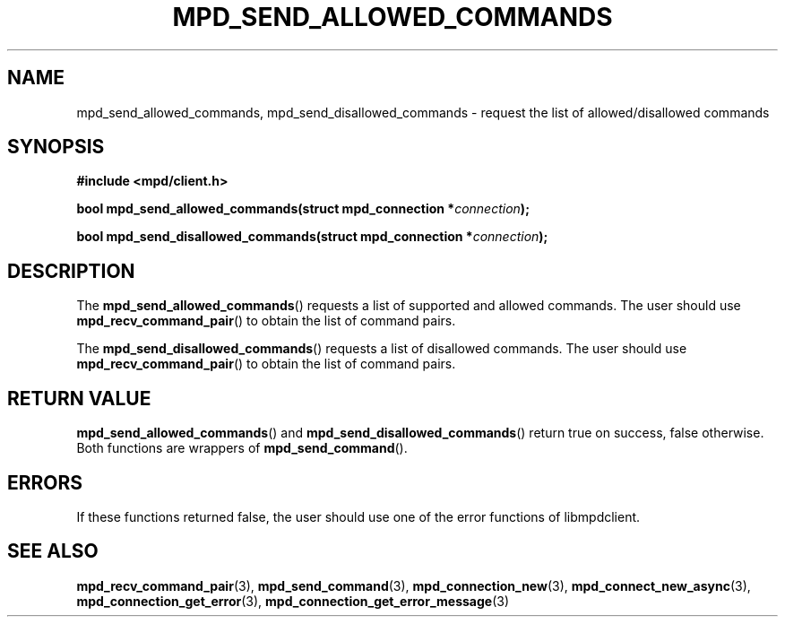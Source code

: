.TH MPD_SEND_ALLOWED_COMMANDS 3 2019
.SH NAME
mpd_send_allowed_commands, mpd_send_disallowed_commands \- request the list of
allowed/disallowed commands
.SH SYNOPSIS
.nf
.B #include <mpd/client.h>
.PP
.BI "bool mpd_send_allowed_commands(struct mpd_connection *"connection );
.PP
.BI "bool mpd_send_disallowed_commands(struct mpd_connection *"connection );
.fi
.SH DESCRIPTION
The
.BR mpd_send_allowed_commands ()
requests a list of supported and allowed commands. The user should use
.BR mpd_recv_command_pair ()
to obtain the list of command pairs.
.PP
The
.BR mpd_send_disallowed_commands ()
requests a list of disallowed commands. The user should use
.BR mpd_recv_command_pair ()
to obtain the list of command pairs.
.SH RETURN VALUE
.BR mpd_send_allowed_commands ()
and
.BR mpd_send_disallowed_commands ()
return true on success, false otherwise. Both functions are wrappers of
.BR mpd_send_command ().
.SH ERRORS
If these functions returned false, the user should use one of the error
functions of libmpdclient.
.SH SEE ALSO
.BR mpd_recv_command_pair (3),
.BR mpd_send_command (3),
.BR mpd_connection_new (3),
.BR mpd_connect_new_async (3),
.BR mpd_connection_get_error (3),
.BR mpd_connection_get_error_message (3)
